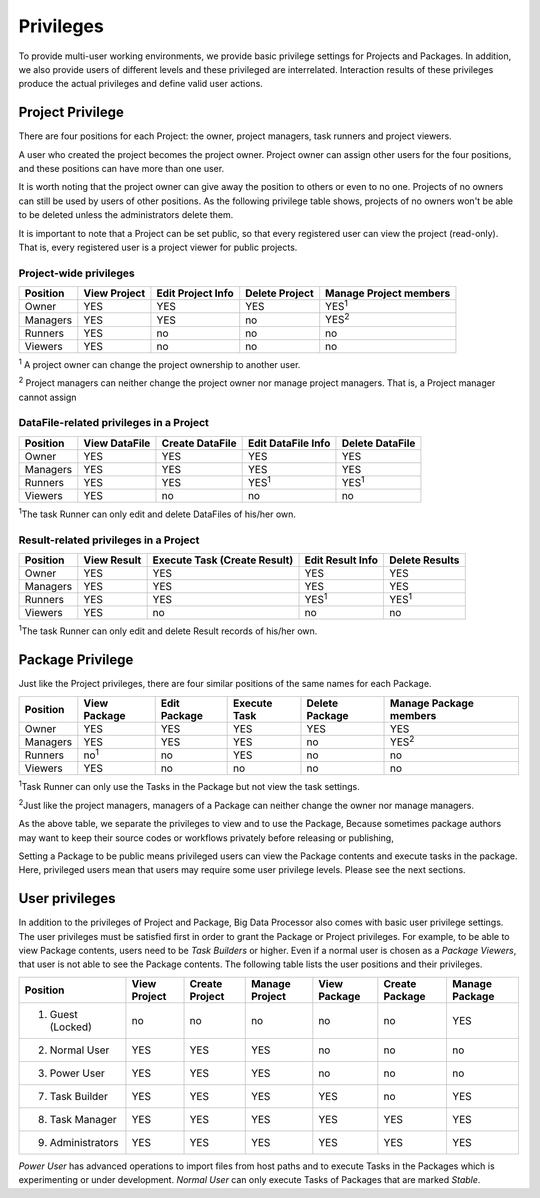 ==========
Privileges
==========

To provide multi-user working environments, we provide basic privilege settings for Projects and Packages.
In addition, we also provide users of different levels and these privileged are interrelated.
Interaction results of these privileges produce the actual privileges and define valid user actions.  


Project Privilege
=================
There are four positions for each Project: the owner, project managers, task runners and project viewers.

A user who created the project becomes the project owner.
Project owner can assign other users for the four positions, and these positions can have more than one user.

It is worth noting that the project owner can give away the position to others or even to no one.
Projects of no owners can still be used by users of other positions.
As the following privilege table shows, projects of no owners won't be able to be deleted unless the administrators delete them.  

It is important to note that a Project can be set public, so that every registered user can view the project (read-only).
That is, every registered user is a project viewer for public projects.

Project-wide privileges
------------------------

+------------+--------------+-------------------+----------------+------------------------+
| Position   | View Project | Edit Project Info | Delete Project | Manage Project members |
+============+==============+===================+================+========================+
| Owner      |     YES      | YES               | YES            |  YES\ :sup:`1`         |
+------------+--------------+-------------------+----------------+------------------------+
| Managers   |     YES      | YES               | no             |  YES\ :sup:`2`         |
+------------+--------------+-------------------+----------------+------------------------+
| Runners    |     YES      | no                | no             |  no                    |
+------------+--------------+-------------------+----------------+------------------------+
| Viewers    |     YES      | no                | no             |  no                    |
+------------+--------------+-------------------+----------------+------------------------+

\ :sup:`1` A project owner can change the project ownership to another user.

\ :sup:`2` Project managers can neither change the project owner nor manage project managers. That is, a Project manager cannot assign


DataFile-related privileges in a Project
----------------------------------------

+------------+---------------+-----------------+--------------------+-----------------+
| Position   | View DataFile | Create DataFile | Edit DataFile Info | Delete DataFile |
+============+===============+=================+====================+=================+
| Owner      | YES           | YES             | YES                | YES             |
+------------+---------------+-----------------+--------------------+-----------------+
| Managers   | YES           | YES             | YES                | YES             |
+------------+---------------+-----------------+--------------------+-----------------+
| Runners    | YES           | YES             | YES\ :sup:`1`      | YES\ :sup:`1`   |
+------------+---------------+-----------------+--------------------+-----------------+
| Viewers    | YES           | no              | no                 | no              |
+------------+---------------+-----------------+--------------------+-----------------+

\ :sup:`1`\ The task Runner can only edit and delete DataFiles of his/her own. 


Result-related privileges in a Project
-----------------------------------------------------

+------------+--------------+-----------------+------------------+----------------+
| Position   | View Result  | Execute Task    | Edit Result Info | Delete Results |
|            |              | (Create Result) |                  |                |
+============+==============+=================+==================+================+
| Owner      | YES          | YES             | YES              | YES            |
+------------+--------------+-----------------+------------------+----------------+
| Managers   | YES          | YES             | YES              | YES            |
+------------+--------------+-----------------+------------------+----------------+
| Runners    | YES          | YES             | YES\ :sup:`1`    | YES\ :sup:`1`  |
+------------+--------------+-----------------+------------------+----------------+
| Viewers    | YES          | no              | no               | no             |
+------------+--------------+-----------------+------------------+----------------+

\ :sup:`1`\ The task Runner can only edit and delete Result records of his/her own. 

Package Privilege
=================

Just like the Project privileges, there are four similar positions of the same names for each Package.

+------------+--------------+-----------------+------------------+----------------+------------------------+
| Position   | View Package | Edit Package    | Execute Task     | Delete Package | Manage Package members |
+============+==============+=================+==================+================+========================+
| Owner      | YES          | YES             | YES              | YES            |  YES                   |
+------------+--------------+-----------------+------------------+----------------+------------------------+
| Managers   | YES          | YES             | YES              | no             |  YES\ :sup:`2`         |
+------------+--------------+-----------------+------------------+----------------+------------------------+
| Runners    | no\ :sup:`1` | no              | YES              | no             |  no                    |
+------------+--------------+-----------------+------------------+----------------+------------------------+
| Viewers    | YES          | no              | no               | no             |  no                    |
+------------+--------------+-----------------+------------------+----------------+------------------------+

\ :sup:`1`\ Task Runner can only use the Tasks in the Package but not view the task settings.

\ :sup:`2`\ Just like the project managers, managers of a Package can neither change the owner nor manage managers.

As the above table, we separate the privileges to view and to use the Package,
Because sometimes package authors may want to keep their source codes or workflows privately before releasing or publishing,

Setting a Package to be public means privileged users can view the Package contents and execute tasks in the package.
Here, privileged users mean that users may require some user privilege levels. Please see the next sections.

User privileges
===============

In addition to the privileges of Project and Package, Big Data Processor also comes with basic user privilege settings.
The user privileges must be satisfied first in order to grant the Package or Project privileges.
For example, to be able to view Package contents, users need to be `Task Builders` or higher.
Even if a normal user is chosen as a `Package Viewers`, that user is not able to see the Package contents.
The following table lists the user positions and their privileges.


+-------------------+--------------+-----------------+----------------+----------------+----------------+----------------+
| Position          | View Project | Create Project  | Manage Project | View Package   | Create Package | Manage Package |
+===================+==============+=================+================+================+================+================+
| 1. Guest (Locked) | no           | no              | no             | no             | no             | YES            |
+-------------------+--------------+-----------------+----------------+----------------+----------------+----------------+
| 2. Normal User    | YES          | YES             | YES            | no             | no             | no             |
+-------------------+--------------+-----------------+----------------+----------------+----------------+----------------+
| 3. Power User     | YES          | YES             | YES            | no             | no             | no             |
+-------------------+--------------+-----------------+----------------+----------------+----------------+----------------+
| 7. Task Builder   | YES          | YES             | YES            | YES            | no             | YES            |
+-------------------+--------------+-----------------+----------------+----------------+----------------+----------------+
| 8. Task Manager   | YES          | YES             | YES            | YES            | YES            | YES            |
+-------------------+--------------+-----------------+----------------+----------------+----------------+----------------+
| 9. Administrators | YES          | YES             | YES            | YES            | YES            | YES            |
+-------------------+--------------+-----------------+----------------+----------------+----------------+----------------+

`Power User` has advanced operations to import files from host paths and to execute Tasks in the Packages which is experimenting or under development.
`Normal User` can only execute Tasks of Packages that are marked `Stable`.